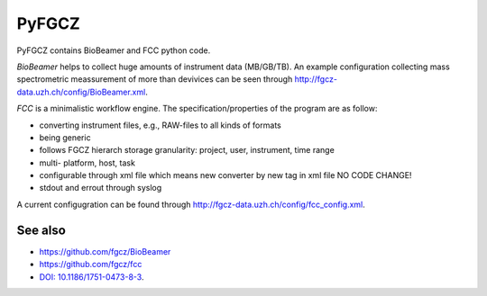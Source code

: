 
PyFGCZ
======


PyFGCZ contains BioBeamer and FCC python code.

*BioBeamer* helps to collect huge amounts of instrument data (MB/GB/TB).
An example configuration collecting mass spectrometric meassurement of  more than 
devivices can be seen through http://fgcz-data.uzh.ch/config/BioBeamer.xml.

*FCC* is a minimalistic workflow engine.
The specification/properties of the program are as follow:

- converting instrument files, e.g., RAW-files to all kinds of formats

- being generic

- follows FGCZ hierarch storage granularity: project, user, instrument, time range

- multi- platform, host, task

- configurable through xml file which means new converter by new tag in xml file NO CODE CHANGE!

- stdout and errout through syslog 

A current configugration can be found through http://fgcz-data.uzh.ch/config/fcc_config.xml.


See also
--------

- https://github.com/fgcz/BioBeamer

- https://github.com/fgcz/fcc

- `DOI: 10.1186/1751-0473-8-3`__.
__ http://dx.doi.org/10.1186%2F1751-0473-8-3


